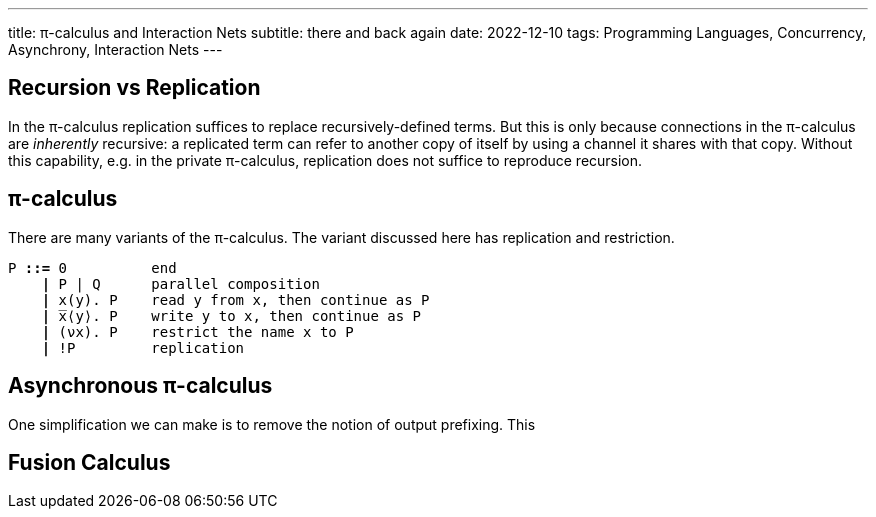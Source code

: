 ---
title: π-calculus and Interaction Nets
subtitle: there and back again
date: 2022-12-10
tags: Programming Languages, Concurrency, Asynchrony, Interaction Nets
---

== Recursion vs Replication
In the π-calculus replication suffices to replace recursively-defined
terms.  But this is only because connections in the π-calculus are
_inherently_ recursive: a replicated term can refer to another copy of
itself by using a channel it shares with that copy.  Without this
capability, e.g. in the private π-calculus, replication does not
suffice to reproduce recursion.

[#pi-calculus]
== π-calculus
There are many variants of the π-calculus.  The variant discussed here
has replication and restriction.

[subs="+quotes"]
----
P *::=* 0          end
    *|* P | Q      parallel composition
    *|* x(y). P    read y from x, then continue as P
    *|* ̅x⟨y⟩. P    write y to x, then continue as P
    *|* (νx). P    restrict the name x to P
    *|* !P         replication
----

[#asynchronous-pi-calculus]
== Asynchronous π-calculus
One simplification we can make is to remove the notion of output prefixing.  This

== Fusion Calculus

